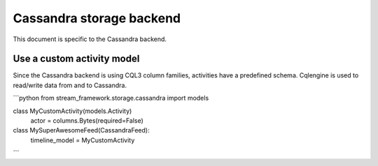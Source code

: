 .. _cassandra_backend:

Cassandra storage backend
=========================

This document is specific to the Cassandra backend.

Use a custom activity model
***************************

Since the Cassandra backend is using CQL3 column families, activities have a predefined schema. Cqlengine is used
to read/write data from and to Cassandra. 

```python
from stream_framework.storage.cassandra import models


class MyCustomActivity(models.Activity)
    actor = columns.Bytes(required=False)


class MySuperAwesomeFeed(CassandraFeed):
    timeline_model = MyCustomActivity
```
